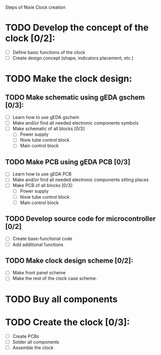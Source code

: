 Steps of Nixie Clock creation

* TODO Develop the concept of the clock [0/2]:
  - [ ] Define basic functions of the clock
  - [ ] Create design concept (shape, indicators placement, etc.)

* TODO Make the clock design:
** TODO Make schematic using  gEDA gschem [0/3]:
   - [ ] Learn how to use gEDA gschem
   - [ ] Make and/or find all needed electronic components symbols
   - [ ] Make schematic of all blocks [0/3]:
     - [ ] Power supply
     - [ ] Nixie tube control block
     - [ ] Main control block
** TODO Make PCB using gEDA PCB [0/3]
   - [ ] Learn how to use gEDA PCB
   - [ ] Make and/or find all needed electronic components sitting places
   - [ ] Make PCB of all blocks [0/3]:
     - [ ] Power supply
     - [ ] Nixie tube control block
     - [ ] Main control block
** TODO Develop source code for microcontroller [0/2]
   - [ ] Create base-functional code
   - [ ] Add additional functions
** TODO Make clock design scheme [0/2]:
   - [ ] Make front panel scheme
   - [ ] Make the rest of the clock case scheme.

* TODO Buy all components

* TODO Create the clock [0/3]:
  - [ ] Create PCBs
  - [ ] Solder all components
  - [ ] Assemble the clock





